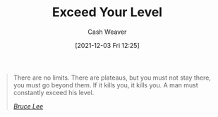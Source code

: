:PROPERTIES:
:ID:       6981e213-aaad-4356-8968-abc1766bfb39
:DIR:      /home/cashweaver/proj/roam/attachments/6981e213-aaad-4356-8968-abc1766bfb39
:END:
#+title: Exceed Your Level
#+filetags: :quote:
#+author: Cash Weaver
#+date: [2021-12-03 Fri 12:25]

#+begin_quote
There are no limits. There are plateaus, but you must not stay there, you must go beyond them. If it kills you, it kills you. A man must constantly exceed his level.

/[[id:95cd4413-31d3-4158-af10-68139d69c04d][Bruce Lee]]/
#+end_quote
* Anki :noexport:
:PROPERTIES:
:ANKI_DECK: Default
:END:
